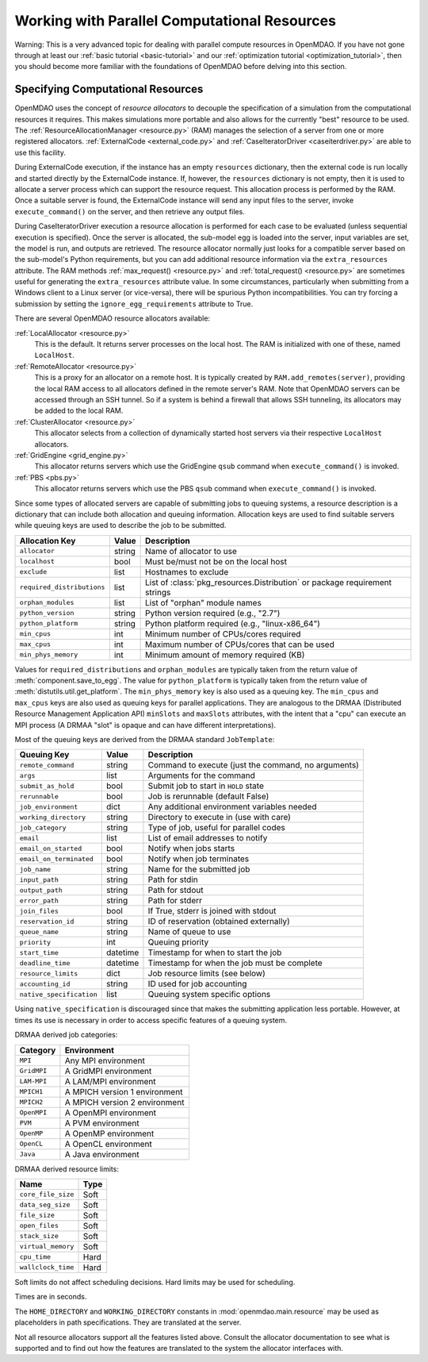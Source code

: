 Working with Parallel Computational Resources
======================================================


Warning: This is a very advanced topic for dealing with parallel compute resources 
in OpenMDAO. If you have not gone through at least our :ref:`basic tutorial <basic-tutorial>`
and our :ref:`optimization tutorial <optimization_tutorial>`, then you should become more 
familiar with the foundations of OpenMDAO before delving into this section. 

.. _Specifying-Computational-Resources:

Specifying Computational Resources
------------------------------------
OpenMDAO uses the concept of *resource allocators* to decouple the specification
of a simulation from the computational resources it requires.  This makes
simulations more portable and also allows for the currently "best" resource
to be used.  The :ref:`ResourceAllocationManager <resource.py>` (RAM) manages
the selection of a server from one or more registered allocators.
:ref:`ExternalCode <external_code.py>` and
:ref:`CaseIteratorDriver <caseiterdriver.py>` are able to use this facility.

During ExternalCode execution, if the instance has an empty ``resources``
dictionary, then the external code is run locally and started directly by the
ExternalCode instance.  If, however, the ``resources`` dictionary is not empty,
then it is used to allocate a server process which can support the resource
request.  This allocation process is performed by the RAM.  Once a suitable
server is found, the ExternalCode instance will send any input files to the
server, invoke ``execute_command()`` on the server, and then retrieve any output
files.

During CaseIteratorDriver execution a resource allocation is performed for
each case to be evaluated (unless sequential execution is specified).  Once the
server is allocated, the sub-model egg is loaded into the server, input
variables are set, the model is run, and outputs are retrieved.
The resource allocator normally just looks for a compatible server based on
the sub-model's Python requirements, but you can add additional resource
information via the ``extra_resources`` attribute. The RAM methods
:ref:`max_request() <resource.py>` and :ref:`total_request() <resource.py>`
are sometimes useful for generating the ``extra_resources`` attribute value.
In some circumstances, particularly when submitting from a Windows client to a
Linux server (or vice-versa), there will be spurious Python incompatibilities.
You can try forcing a submission by setting the ``ignore_egg_requirements``
attribute to True.

There are several OpenMDAO resource allocators available:

:ref:`LocalAllocator <resource.py>`
    This is the default.  It returns server processes on the local host.
    The RAM is initialized with one of these, named ``LocalHost``.

:ref:`RemoteAllocator <resource.py>`
    This is a proxy for an allocator on a remote host.  It is typically
    created by ``RAM.add_remotes(server)``, providing the local RAM access to
    all allocators defined in the remote server's RAM.  Note that OpenMDAO
    servers can be accessed through an SSH tunnel.  So if a system is behind
    a firewall that allows SSH tunneling, its allocators may be added to the
    local RAM.

:ref:`ClusterAllocator <resource.py>`
    This allocator selects from a collection of dynamically started host
    servers via their respective ``LocalHost`` allocators.

:ref:`GridEngine <grid_engine.py>`
    This allocator returns servers which use the GridEngine ``qsub`` command
    when ``execute_command()`` is invoked.

:ref:`PBS <pbs.py>`
    This allocator returns servers which use the PBS ``qsub`` command
    when ``execute_command()`` is invoked.

Since some types of allocated servers are capable of submitting jobs to queuing
systems, a resource description is a dictionary that can include both
allocation and queuing information.  Allocation keys are used to find suitable
servers while queuing keys are used to describe the job to be submitted.

========================== ======  ===============================================
Allocation Key             Value   Description
========================== ======  ===============================================
``allocator``              string  Name of allocator to use
-------------------------- ------  -----------------------------------------------
``localhost``              bool    Must be/must not be on the local host
-------------------------- ------  -----------------------------------------------
``exclude``                list    Hostnames to exclude
-------------------------- ------  -----------------------------------------------
``required_distributions`` list    List of :class:`pkg_resources.Distribution`
                                   or package requirement strings
-------------------------- ------  -----------------------------------------------
``orphan_modules``         list    List of "orphan" module names
-------------------------- ------  -----------------------------------------------
``python_version``         string  Python version required (e.g., "2.7")
-------------------------- ------  -----------------------------------------------
``python_platform``        string  Python platform required (e.g., "linux-x86_64")
-------------------------- ------  -----------------------------------------------
``min_cpus``               int     Minimum number of CPUs/cores required
-------------------------- ------  -----------------------------------------------
``max_cpus``               int     Maximum number of CPUs/cores that can be used
-------------------------- ------  -----------------------------------------------
``min_phys_memory``        int     Minimum amount of memory required (KB)
========================== ======  ===============================================

Values for ``required_distributions`` and ``orphan_modules`` are typically taken
from the return value of :meth:`component.save_to_egg`.
The value for ``python_platform`` is typically taken from the return value of
:meth:`distutils.util.get_platform`.
The ``min_phys_memory`` key is also used as a queuing key.
The ``min_cpus`` and ``max_cpus`` keys are also used as queuing keys for parallel
applications. They are analogous to the DRMAA (Distributed Resource Management
Application API) ``minSlots`` and ``maxSlots`` attributes, with the intent that a "cpu" can execute an MPI process
(A DRMAA "slot" is opaque and can have different interpretations).

Most of the queuing keys are derived from the DRMAA standard ``JobTemplate``:

=============================  ========  ==============================================
Queuing Key                    Value     Description
=============================  ========  ==============================================
``remote_command``             string    Command to execute
                                         (just the command, no arguments)
-----------------------------  --------  ----------------------------------------------
``args``                       list      Arguments for the command
-----------------------------  --------  ----------------------------------------------
``submit_as_hold``             bool      Submit job to start in ``HOLD`` state
-----------------------------  --------  ----------------------------------------------
``rerunnable``                 bool      Job is rerunnable (default False)
-----------------------------  --------  ----------------------------------------------
``job_environment``            dict      Any additional environment variables needed
-----------------------------  --------  ----------------------------------------------
``working_directory``          string    Directory to execute in (use with care)
-----------------------------  --------  ----------------------------------------------
``job_category``               string    Type of job, useful for parallel codes
-----------------------------  --------  ----------------------------------------------
``email``                      list      List of email addresses to notify
-----------------------------  --------  ----------------------------------------------
``email_on_started``           bool      Notify when jobs starts
-----------------------------  --------  ----------------------------------------------
``email_on_terminated``        bool      Notify when job terminates
-----------------------------  --------  ----------------------------------------------
``job_name``                   string    Name for the submitted job
-----------------------------  --------  ----------------------------------------------
``input_path``                 string    Path for stdin
-----------------------------  --------  ----------------------------------------------
``output_path``                string    Path for stdout
-----------------------------  --------  ----------------------------------------------
``error_path``                 string    Path for stderr
-----------------------------  --------  ----------------------------------------------
``join_files``                 bool      If True, stderr is joined with stdout
-----------------------------  --------  ----------------------------------------------
``reservation_id``             string    ID of reservation (obtained externally)
-----------------------------  --------  ----------------------------------------------
``queue_name``                 string    Name of queue to use
-----------------------------  --------  ----------------------------------------------
``priority``                   int       Queuing priority
-----------------------------  --------  ----------------------------------------------
``start_time``                 datetime  Timestamp for when to start the job
-----------------------------  --------  ----------------------------------------------
``deadline_time``              datetime  Timestamp for when the job must be complete
-----------------------------  --------  ----------------------------------------------
``resource_limits``            dict      Job resource limits (see below)
-----------------------------  --------  ----------------------------------------------
``accounting_id``              string    ID used for job accounting
-----------------------------  --------  ----------------------------------------------
``native_specification``       list      Queuing system specific options
=============================  ========  ==============================================

Using ``native_specification`` is discouraged since that makes the submitting
application less portable. However, at times its use is necessary in order to access specific
features of a queuing system.

DRMAA derived job categories:

============  =============================
Category      Environment
============  =============================
``MPI``       Any MPI environment
------------  -----------------------------
``GridMPI``   A GridMPI environment
------------  -----------------------------
``LAM-MPI``   A LAM/MPI environment
------------  -----------------------------
``MPICH1``    A MPICH version 1 environment
------------  -----------------------------
``MPICH2``    A MPICH version 2 environment
------------  -----------------------------
``OpenMPI``   A OpenMPI environment
------------  -----------------------------
``PVM``       A PVM environment
------------  -----------------------------
``OpenMP``    A OpenMP environment
------------  -----------------------------
``OpenCL``    A OpenCL environment
------------  -----------------------------
``Java``      A Java environment
============  =============================

DRMAA derived resource limits:

==================  =====
Name                Type
==================  =====
``core_file_size``  Soft
------------------  -----
``data_seg_size``   Soft
------------------  -----
``file_size``       Soft
------------------  -----
``open_files``      Soft
------------------  -----
``stack_size``      Soft
------------------  -----
``virtual_memory``  Soft
------------------  -----
``cpu_time``        Hard
------------------  -----
``wallclock_time``  Hard
==================  =====

Soft limits do not affect scheduling decisions.
Hard limits may be used for scheduling.

Times are in seconds.

The ``HOME_DIRECTORY`` and ``WORKING_DIRECTORY`` constants in
:mod:`openmdao.main.resource` may be used as placeholders in path
specifications. They are translated at the server.

Not all resource allocators support all the features listed above. Consult the allocator
documentation to see what is supported and to find out how the 
features are translated to the system the allocator interfaces with.
